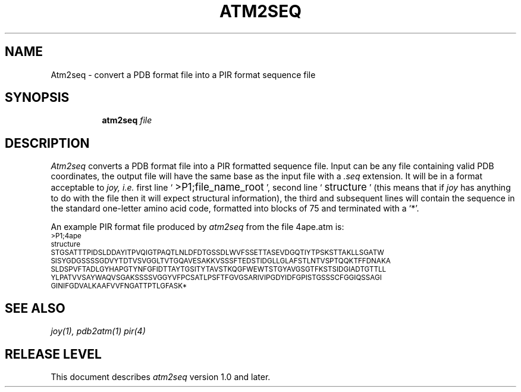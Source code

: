 .\"
.\" /u/jpo/src/joy/atm2seq.1
.\"
.\" manual page for atm2seq, process with man macros - jpo June 1990
.\"
.de P1
.sp .5
.ft LP
.ps 8
.vs 10
.nf
..
.de P2
.fi
.vs
.ps
.ft P
.sp .5
..
.TH ATM2SEQ 1 "" ""
.SH NAME
Atm2seq \- convert a PDB format file into a PIR format sequence file
.SH SYNOPSIS
.in +\w'\fBatm2seq\ \fP'u
.ti -\w'\fBatm2seq\ \fP'u
\fBatm2seq \fIfile\fB
.in -\w'\fBatm2seq\ 'u
.SH DESCRIPTION
.I Atm2seq
converts a PDB format file into a PIR formatted sequence file. Input can be
any file containing valid PDB coordinates, the output file will have the
same base as the input file with a 
.I .seq
extension. It will be in a format acceptable to 
.I joy,
.I i.e.
first line `\s+2\f(CW>P1;file_name_root\fP\s0', second
line `\s+2\f(CWstructure\fP\s0' (this means that if 
.I joy
has anything to do with the file then it will expect structural
information), the third and subsequent lines will contain the sequence in
the standard one-letter amino acid code, formatted into blocks of 75 and
terminated with a `*'.
.P
An example PIR format file produced by
.I atm2seq
from the file 4ape.atm is:
.P1
>P1;4ape
structure
STGSATTTPIDSLDDAYITPVQIGTPAQTLNLDFDTGSSDLWVFSSETTASEVDGQTIYTPSKSTTAKLLSGATW
SISYGDGSSSSGDVYTDTVSVGGLTVTGQAVESAKKVSSSFTEDSTIDGLLGLAFSTLNTVSPTQQKTFFDNAKA
SLDSPVFTADLGYHAPGTYNFGFIDTTAYTGSITYTAVSTKQGFWEWTSTGYAVGSGTFKSTSIDGIADTGTTLL
YLPATVVSAYWAQVSGAKSSSSVGGYVFPCSATLPSFTFGVGSARIVIPGDYIDFGPISTGSSSCFGGIQSSAGI
GINIFGDVALKAAFVVFNGATTPTLGFASK*
.P2

.P
.SH "SEE ALSO"
\fIjoy(1), pdb2atm(1) pir(4)\fP
.SH "RELEASE LEVEL"
This document describes 
.I atm2seq
version 1.0 and later.
